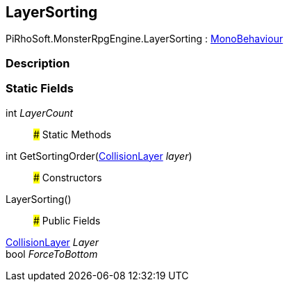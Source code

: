 [#reference/layer-sorting]

## LayerSorting

PiRhoSoft.MonsterRpgEngine.LayerSorting : https://docs.unity3d.com/ScriptReference/MonoBehaviour.html[MonoBehaviour^]

### Description

### Static Fields

int _LayerCount_::

### Static Methods

int GetSortingOrder(<<reference/collision-layer.html,CollisionLayer>> _layer_)::

### Constructors

LayerSorting()::

### Public Fields

<<reference/collision-layer.html,CollisionLayer>> _Layer_::

bool _ForceToBottom_::